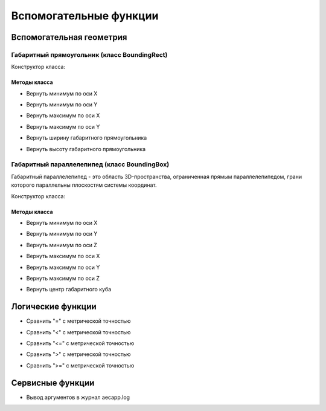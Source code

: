 Вспомогательные функции
=======================

Вспомогательная геометрия
-------------------------

.. _boundingrect:

Габаритный прямоугольник (класс BoundingRect)
^^^^^^^^^^^^^^^^^^^^^^^^^^^^^^^^^^^^^^^^^^^^^

Конструктор класса:

.. function:: BoundingRect(point1, point2)

    :param point1: Задает нижнюю левую точку.
    :type point1: :ref:`Point2d <point2d>`
    :param point2: Задает верхнюю правую точку.
    :type point2: :ref:`Point2d <point2d>`

Методы класса
"""""""""""""

* Вернуть минимум по оси X

.. function:: :x_min()

    :rtype: number

* Вернуть минимум по оси Y

.. function:: :y_min()

    :rtype: number

* Вернуть максимум по оси X

.. function:: :x_max()

    :rtype: number

* Вернуть максимум по оси Y

.. function:: :y_max()

    :rtype: number

* Вернуть ширину габаритного прямоугольника

.. function:: :width()

    :rtype: number

* Вернуть высоту габаритного прямоугольника

.. function:: :height()

    :rtype: number

.. _boundingbox:

Габаритный параллелепипед (класс BoundingBox)
^^^^^^^^^^^^^^^^^^^^^^^^^^^^^^^^^^^^^^^^^^^^^

Габаритный параллелепипед - это область 3D-пространства, ограниченная прямым параллелепипедом, грани которого параллельны плоскостям системы координат.

Конструктор класса:

.. function:: BoundingBox(point1, point2)

    :param point1: Задает нижнюю левую точку.
    :type point1: :ref:`Point3d <point3d>`
    :param point2: Задает верхнюю правую точку.
    :type point2: :ref:`Point3d <point3d>`

Методы класса
"""""""""""""

* Вернуть минимум по оси X

.. function:: :x_min()

    :rtype: number

* Вернуть минимум по оси Y

.. function:: :y_min()

    :rtype: number

* Вернуть минимум по оси Z

.. function:: :z_min()

    :rtype: number

* Вернуть максимум по оси X

.. function:: :x_max()

    :rtype: number

* Вернуть максимум по оси Y

.. function:: :y_max()

    :rtype: number

* Вернуть максимум по оси Z

.. function:: :z_max()

    :rtype: number

* Вернуть центр габаритного куба

.. function:: :center()

    :rtype: :ref:`Point3d <point3d>`

Логические функции
------------------

* Сравнить "=" с метрической точностью

.. function:: is_metric_equal(num1, num2)

    :param num1: Задает сравниваемую переменную.
    :type num1: number
    :param num2: Задает переменную для сравнения.
    :type num2: number
    :rtype: boolean

* Сравнить "<" с метрической точностью

.. function:: is_metric_less(num1, num2)

    :param num1: Задает сравниваемую переменную.
    :type num1: number
    :param num2: Задает переменную для сравнения.
    :type num2: number
    :rtype: boolean

* Сравнить "<=" с метрической точностью

.. function:: is_metric_less_or_equal(num1, num2)

    :param num1: Задает сравниваемую переменную.
    :type num1: number
    :param num2: Задает переменную для сравнения.
    :type num2: number
    :rtype: boolean

* Сравнить ">" с метрической точностью

.. function:: is_metric_greater(num1, num2)

    :param num1: Задает сравниваемую переменную.
    :type num1: number
    :param num2: Задает переменную для сравнения.
    :type num2: number
    :rtype: boolean

* Сравнить ">=" с метрической точностью

.. function:: is_metric_greater_or_equal(num1, num2)

    :param num1: Задает сравниваемую переменную.
    :type num1: number
    :param num2: Задает переменную для сравнения.
    :type num2: number
    :rtype: boolean

Сервисные функции
-----------------

* Вывод аргументов в журнал aecapp.log

.. function:: print(*args)

    :param args: Задает функцию или переменную